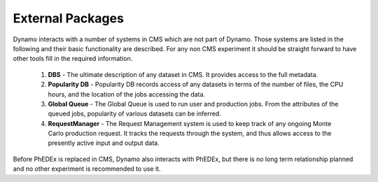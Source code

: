 External Packages
-----------------

Dynamo interacts with a number of systems in CMS which are not part of Dynamo. Those systems are listed in the following and their basic functionality are described. For any non CMS experiment it should be straight forward to have other tools fill in the required information.

 1. **DBS** - The ultimate description of any dataset in CMS. It provides access to the full metadata.
 2. **Popularity DB** - Popularity DB records access of any datasets in terms of the number of files, the CPU hours, and the location of the jobs accessing the data.
 3. **Global Queue** - The Global Queue is used to run user and production jobs. From the attributes of the queued jobs, popularity of various datasets can be inferred.
 4. **RequestManager** - The Request Management system is used to keep track of any ongoing Monte Carlo production request. It tracks the requests through the system, and thus allows access to the presently active input and output data.

Before PhEDEx is replaced in CMS, Dynamo also interacts with PhEDEx, but there is no long term relationship planned and no other experiment is recommended to use it.
